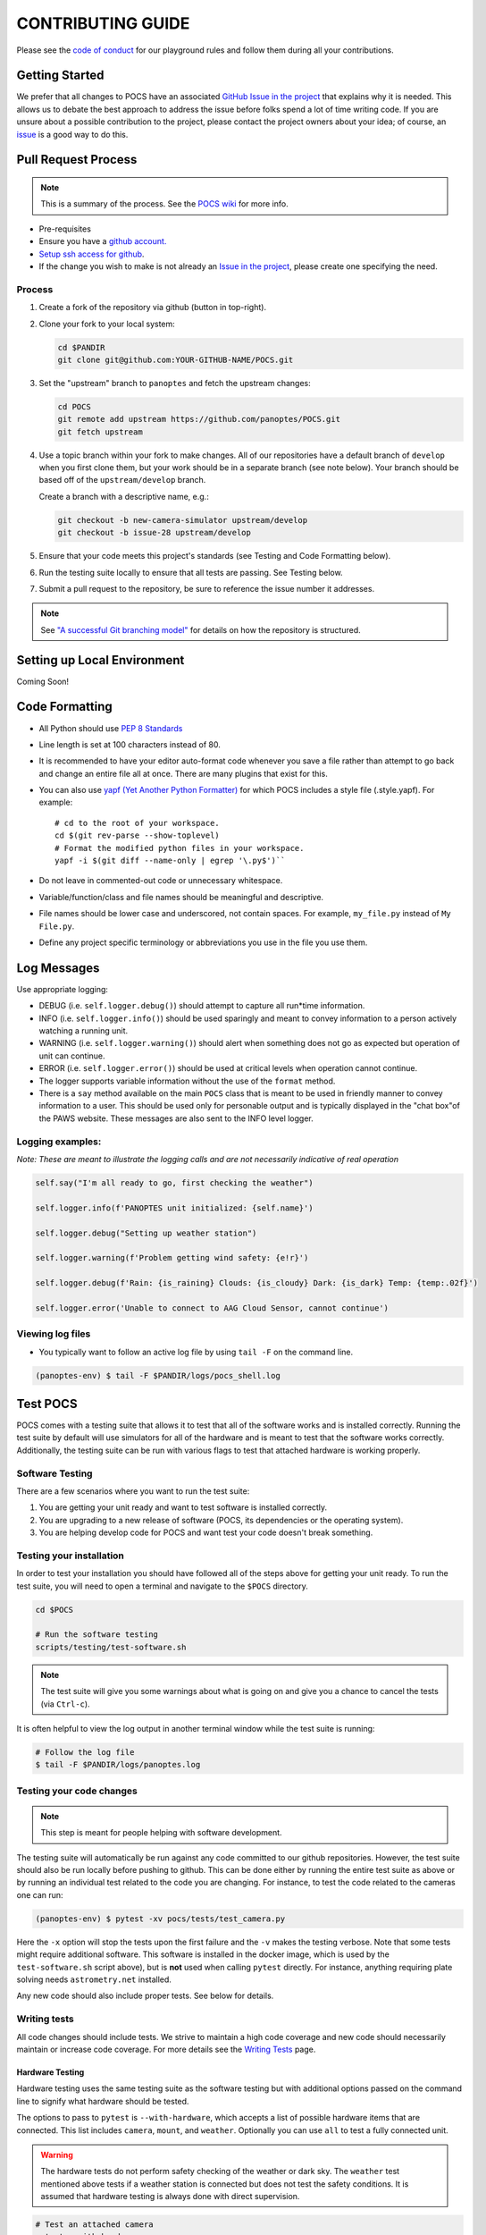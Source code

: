 ==================
CONTRIBUTING GUIDE
==================

Please see the `code of
conduct <https://github.com/panoptes/POCS/blob/develop/CODE_OF_CONDUCT.md>`__
for our playground rules and follow them during all your contributions.

Getting Started
===============

We prefer that all changes to POCS have an associated `GitHub Issue in
the project <https://github.com/panoptes/POCS/issues>`__ that explains
why it is needed. This allows us to debate the best approach to address
the issue before folks spend a lot of time writing code. If you are
unsure about a possible contribution to the project, please contact the
project owners about your idea; of course, an
`issue <https://github.com/panoptes/POCS/issues>`__ is a good way to do
this.

Pull Request Process
====================

.. note::

    This is a summary of the process. See the `POCS wiki <https://github.com/panoptes/POCS/wiki/PANOPTES-Feature-Development-Process>`_ for more info.

-  Pre-requisites
-  Ensure you have a `github account. <https://github.com/join>`__
-  `Setup ssh access for
   github <https://help.github.com/en/github/authenticating-to-github/connecting-to-github-with-ssh>`__.
-  If the change you wish to make is not already an `Issue in the
   project <https://github.com/panoptes/POCS/issues>`__, please create
   one specifying the need.

Process
^^^^^^^

1.  Create a fork of the repository via github (button in top-right).
2.  Clone your fork to your local system:

    .. code-block::
        bash

        cd $PANDIR
        git clone git@github.com:YOUR-GITHUB-NAME/POCS.git

3.  Set the "upstream" branch to ``panoptes`` and fetch the upstream changes:

    .. code-block::
        bash

        cd POCS
        git remote add upstream https://github.com/panoptes/POCS.git
        git fetch upstream

4.  Use a topic branch within your fork to make changes. All of our repositories
    have a default branch of ``develop`` when you first clone them, but your work
    should be in a separate branch (see note below). Your branch should be based
    off of the ``upstream/develop`` branch.

    Create a branch with a descriptive name, e.g.:

    .. code-block::
        bash

        git checkout -b new-camera-simulator upstream/develop
        git checkout -b issue-28 upstream/develop

5.  Ensure that your code meets this project's standards (see Testing and Code
    Formatting below).

6. Run the testing suite locally to ensure that all tests are passing. See Testing below.

7. Submit a pull request to the repository, be sure to reference the issue number it addresses.

.. note::

    See `"A successful Git branching model" <https://nvie.com/posts/a-successful-git-branching-model/>`__
    for details on how the repository is structured.

Setting up Local Environment
============================

Coming Soon!

Code Formatting
===============

-  All Python should use `PEP 8
   Standards <https://www.python.org/dev/peps/pep-0008/>`__
-  Line length is set at 100 characters instead of 80.
-  It is recommended to have your editor auto-format code whenever you
   save a file rather than attempt to go back and change an entire file
   all at once. There are many plugins that exist for this.
-  You can also use `yapf (Yet Another Python
   Formatter) <https://github.com/google/yapf>`__ for which POCS
   includes a style file (.style.yapf). For example::

       # cd to the root of your workspace.
       cd $(git rev-parse --show-toplevel)
       # Format the modified python files in your workspace.
       yapf -i $(git diff --name-only | egrep '\.py$')``

-  Do not leave in commented-out code or unnecessary whitespace.
-  Variable/function/class and file names should be meaningful and
   descriptive.
-  File names should be lower case and underscored, not contain spaces.
   For example, ``my_file.py`` instead of ``My File.py``.
-  Define any project specific terminology or abbreviations you use in
   the file you use them.

Log Messages
============

Use appropriate logging:

* DEBUG (i.e. ``self.logger.debug()``) should attempt to capture all run*time information.

* INFO (i.e. ``self.logger.info()``) should be used sparingly and meant to convey information to a person actively watching a running unit.

* WARNING (i.e. ``self.logger.warning()``) should alert when something does not go as expected but operation of unit can continue.

* ERROR (i.e. ``self.logger.error()``) should be used at critical levels when operation cannot continue.

* The logger supports variable information without the use of the ``format`` method.

* There is a ``say`` method available on the main ``POCS`` class that is meant to be used in friendly manner to convey information to a user. This should be used only for personable output and is typically displayed in the "chat box"of the PAWS website. These messages are also sent to the INFO level logger.

Logging examples:
^^^^^^^^^^^^^^^^^

*Note: These are meant to illustrate the logging calls and are not
necessarily indicative of real operation*

.. code-block::
    python

    self.say("I'm all ready to go, first checking the weather")

    self.logger.info(f'PANOPTES unit initialized: {self.name}')

    self.logger.debug("Setting up weather station")

    self.logger.warning(f'Problem getting wind safety: {e!r}')

    self.logger.debug(f'Rain: {is_raining} Clouds: {is_cloudy} Dark: {is_dark} Temp: {temp:.02f}')

    self.logger.error('Unable to connect to AAG Cloud Sensor, cannot continue')

Viewing log files
^^^^^^^^^^^^^^^^^

-  You typically want to follow an active log file by using ``tail -F``
   on the command line.

.. code-block::
    bash

    (panoptes-env) $ tail -F $PANDIR/logs/pocs_shell.log


Test POCS
=========

POCS comes with a testing suite that allows it to test that all of the software
works and is installed correctly. Running the test suite by default will use simulators for all of the hardware and is meant to test that
the software works correctly. Additionally, the testing suite can be run
with various flags to test that attached hardware is working properly.

Software Testing
^^^^^^^^^^^^^^^^

There are a few scenarios where you want to run the test suite:

#. You are getting your unit ready and want to test software is
   installed correctly.
#. You are upgrading to a new release of software (POCS, its
   dependencies or the operating system).
#. You are helping develop code for POCS and want test your code doesn't
   break something.

Testing your installation
^^^^^^^^^^^^^^^^^^^^^^^^^

In order to test your installation you should have followed all of the steps above
for getting your unit ready. To run the test suite, you will need to open a terminal
and navigate to the ``$POCS`` directory.

.. code:: bash

    cd $POCS

    # Run the software testing
    scripts/testing/test-software.sh

.. note::

    The test suite will give you some warnings about what is going
    on and give you a chance to cancel the tests (via ``Ctrl-c``).

It is often helpful to view the log output in another terminal window
while the test suite is running:

.. code:: bash

    # Follow the log file
    $ tail -F $PANDIR/logs/panoptes.log

Testing your code changes
^^^^^^^^^^^^^^^^^^^^^^^^^

.. note::

    This step is meant for people helping with software development.

The testing suite will automatically be run against any code committed to our github
repositories. However, the test suite should also be run locally before pushing
to github. This can be done either by running the entire test suite as above or
by running an individual test related to the code you are changing. For instance,
to test the code related to the cameras one can run:

.. code:: bash

    (panoptes-env) $ pytest -xv pocs/tests/test_camera.py

Here the ``-x`` option will stop the tests upon the first failure and the ``-v`` makes
the testing verbose.
Note that some tests might require additional software. This software is
installed in the docker image, which is used by the ``test-software.sh``
script above), but is **not** used when calling ``pytest`` directly. For
instance, anything requiring plate solving needs ``astrometry.net``
installed.

Any new code should also include proper tests. See below for details.

Writing tests
^^^^^^^^^^^^^

All code changes should include tests. We strive to maintain a high code coverage
and new code should necessarily maintain or increase code coverage.
For more details see the `Writing
Tests <https://github.com/panoptes/POCS/wiki/Writing-Tests-for-POCS>`__
page.

Hardware Testing
~~~~~~~~~~~~~~~~

Hardware testing uses the same testing suite as the software testing but with
additional options passed on the command line to signify what hardware should be
tested.

The options to pass to ``pytest`` is ``--with-hardware``, which accepts a list of
possible hardware items that are connected. This list includes ``camera``, ``mount``,
and ``weather``. Optionally you can use ``all`` to test a fully connected unit.

.. warning::

    The hardware tests do not perform safety checking of the weather or
    dark sky. The ``weather`` test mentioned above tests if a weather station is
    connected but does not test the safety conditions. It is assumed that hardware
    testing is always done with direct supervision.

.. code:: bash

    # Test an attached camera
    pytest --with-hardware=camera

    # Test an attached camera and mount
    pytest --with-hardware=camera,mount

    # Test a fully connected unit
    pytest --with-hardware=all
